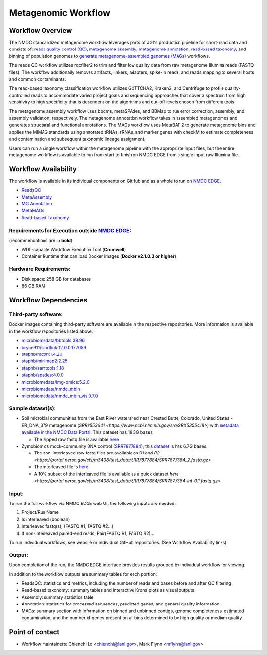 Metagenomic Workflow 
================================================

.. image:: ../_static/images/reference/workflows/metag_workflow2024.svg
   :align: center

Workflow Overview
-----------------
The NMDC standardized metagenome workflow leverages parts of JGI's production pipeline for short-read data and consists of: `reads quality control (QC) <https://github.com/microbiomedata/ReadsQC>`_, `metagenome assembly <https://github.com/microbiomedata/metaAssembly>`_, `metagenome annotation <https://github.com/microbiomedata/mg_annotation>`_, `read-based taxonomy <https://github.com/microbiomedata/ReadbasedAnalysis>`_, and binning of population genomes to `generate metagenome-assembled genomes (MAGs) <https://github.com/microbiomedata/metaMAGs>`_ workflows.

The reads QC workflow utilizes rqcfilter2 to trim and filter low quality data from raw metagenome Illumina reads (FASTQ files). The workflow additionally removes artifacts, linkers, adapters, spike-in reads, and reads mapping to several hosts and common contaminants.

The read-based taxonomy classification workflow utilizes GOTTCHA2, Kraken2, and Centrifuge to profile quality-controlled reads to accommodate varied project goals and sequencing approaches that cover a spectrum from high sensitivity to high specificity that is dependent on the algorithms and cut-off levels chosen from different tools. 

The metagenome assembly workflow uses bbcms, metaSPAdes, and BBMap to run error correction, assembly, and assembly validation, respectively. The metagenome annotation workflow takes in assembled metagenomes and generates structural and functional annotations. The MAGs workflow uses MetaBAT 2 to generate metagenome bins and applies the MIMAG standards using annotated tRNAs, rRNAs, and marker genes with checkM to estimate completeness and contamination and subsequent taxonomic lineage assignment.

Users can run a single workflow within the metagenome pipeline with the appropriate input files, but the entire metagenome workflow is available to run from start to finish on NMDC EDGE from a single input raw Illumina file.


Workflow Availability
---------------------
The workflow is available in its individual components on GitHub and as a whole to run on `NMDC EDGE <https://nmdc-edge.org/home>`_. 

- `ReadsQC <https://github.com/microbiomedata/ReadsQC>`_ 
- `MetaAssembly <https://github.com/microbiomedata/metaAssembly>`_
- `MG Annotation <https://github.com/microbiomedata/mg_annotation>`_
- `MetaMAGs <https://github.com/microbiomedata/metaMAGs>`_ 
- `Read-based Taxonomy <https://github.com/microbiomedata/ReadbasedAnalysis>`_


Requirements for Execution outside `NMDC EDGE <nmdc-edge.org>`_:  
~~~~~~~~~~~~~~~~~~~~~~~~~~~

(recommendations are in **bold**)

- WDL-capable Workflow Execution Tool (**Cromwell**)
- Container Runtime that can load Docker images (**Docker v2.1.0.3 or higher**)

Hardware Requirements:
~~~~~~~~~~~~~~~~~~~~~~
- Disk space: 258 GB for databases 
- 86 GB RAM

Workflow Dependencies
---------------------

Third-party software:
~~~~~~~~~~~~~~~~~~~~~

Docker images containing third-party software are available in the respective repositories. More information is available in the workflow repositories listed above. 

- `microbiomedata/bbtools:38.96 <https://hub.docker.com/r/microbiomedata/bbtools>`_
- `bryce911/smrtlink:12.0.0.177059 <https://hub.docker.com/r/bryce911/smrtlink>`_
- `staphb/racon:1.4.20 <https://hub.docker.com/r/staphb/racon>`_
- `staphb/minimap2:2.25 <https://hub.docker.com/r/staphb/minimap2>`_
- `staphb/samtools:1.18 <https://hub.docker.com/r/staphb/samtools>`_
- `staphb/spades:4.0.0 <https://hub.docker.com/r/staphb/spades>`_
- `microbiomedata/img-omics:5.2.0 <https://hub.docker.com/r/microbiomedata/img-omics>`_
- `microbiomedata/nmdc_mbin <https://hub.docker.com/r/microbiomedata/nmdc_mbin>`_
- `microbiomedata/nmdc_mbin_vis:0.7.0 <https://hub.docker.com/r/microbiomedata/nmdc_mbin_vis>`_



Sample dataset(s):
~~~~~~~~~~~~~~~~~~

- Soil microbial communities from the East River watershed near Crested Butte, Colorado, United States - ER_DNA_379 metagenome (`SRR8553641 <https://www.ncbi.nlm.nih.gov/sra/SRX5355418>`) with `metadata available in the NMDC Data Portal <https://data.microbiomedata.org/details/study/nmdc:sty-11-dcqce727>`_. This dataset has 18.3G bases

  - The zipped raw fastq file is available `here <https://portal.nersc.gov/cfs/m3408/test_data/SRR8553641/SRR8553641.fastq.gz>`_

- Zymobiomics mock-community DNA control (`SRR7877884 <https://www.ncbi.nlm.nih.gov/sra/SRX4716743>`_); this `dataset <https://portal.nersc.gov/cfs/m3408/test_data/SRR7877884/>`_ is has 6.7G bases.

  - The non-interleaved raw fastq files are available as `R1 <https://portal.nersc.gov/cfs/m3408/test_data/SRR7877884/SRR7877884_1.fastq.gz>`_ and `R2 <https://portal.nersc.gov/cfs/m3408/test_data/SRR7877884/SRR7877884_2.fastq.gz>`
  - The interleaved file is `here <https://portal.nersc.gov/cfs/m3408/test_data/SRR7877884/SRR7877884-int.fastq.gz>`_
  - A 10% subset of the interleaved file is available as a quick dataset `here <https://portal.nersc.gov/cfs/m3408/test_data/SRR7877884/SRR7877884-int-0.1.fastq.gz>`



Input: 
~~~~~~~~~~~~~~~~~~~~

To run the full workflow via NMDC EDGE web UI, the following inputs are needed: 

#. Project/Run Name
#. Is interleaved (boolean)
#. Interleaved fastq(s), (FASTQ #1; FASTQ #2...)
#. If non-interleaved paired-end reads, Pair(FASTQ R1, FASTQ R2)...

To run individual workflows, see website or individual GitHub repositories. (See Workflow Availability links)


Output:
~~~~~~~
Upon completion of the run, the NMDC EDGE interface provides results grouped by individual workflow for viewing.

In addition to the workflow outputs are summary tables for each portion: 

- ReadsQC: statistics and metrics, including the number of reads and bases before and after QC filtering
- Read-based taxonomy: summary tables and interactive Krona plots as visual outputs
- Assembly: summary statistics table
- Annotation: statistics for processed sequences, predicted genes, and general quality information
- MAGs: summary section with information on binned and unbinned contigs, genome completeness, estimated contamination, and the number of genes present on all bins determined to be high quality or medium quality



Point of contact
----------------

- Workflow maintainers: Chienchi Lo <chienchi@lanl.gov>, Mark Flynn <mflynn@lanl.gov>
